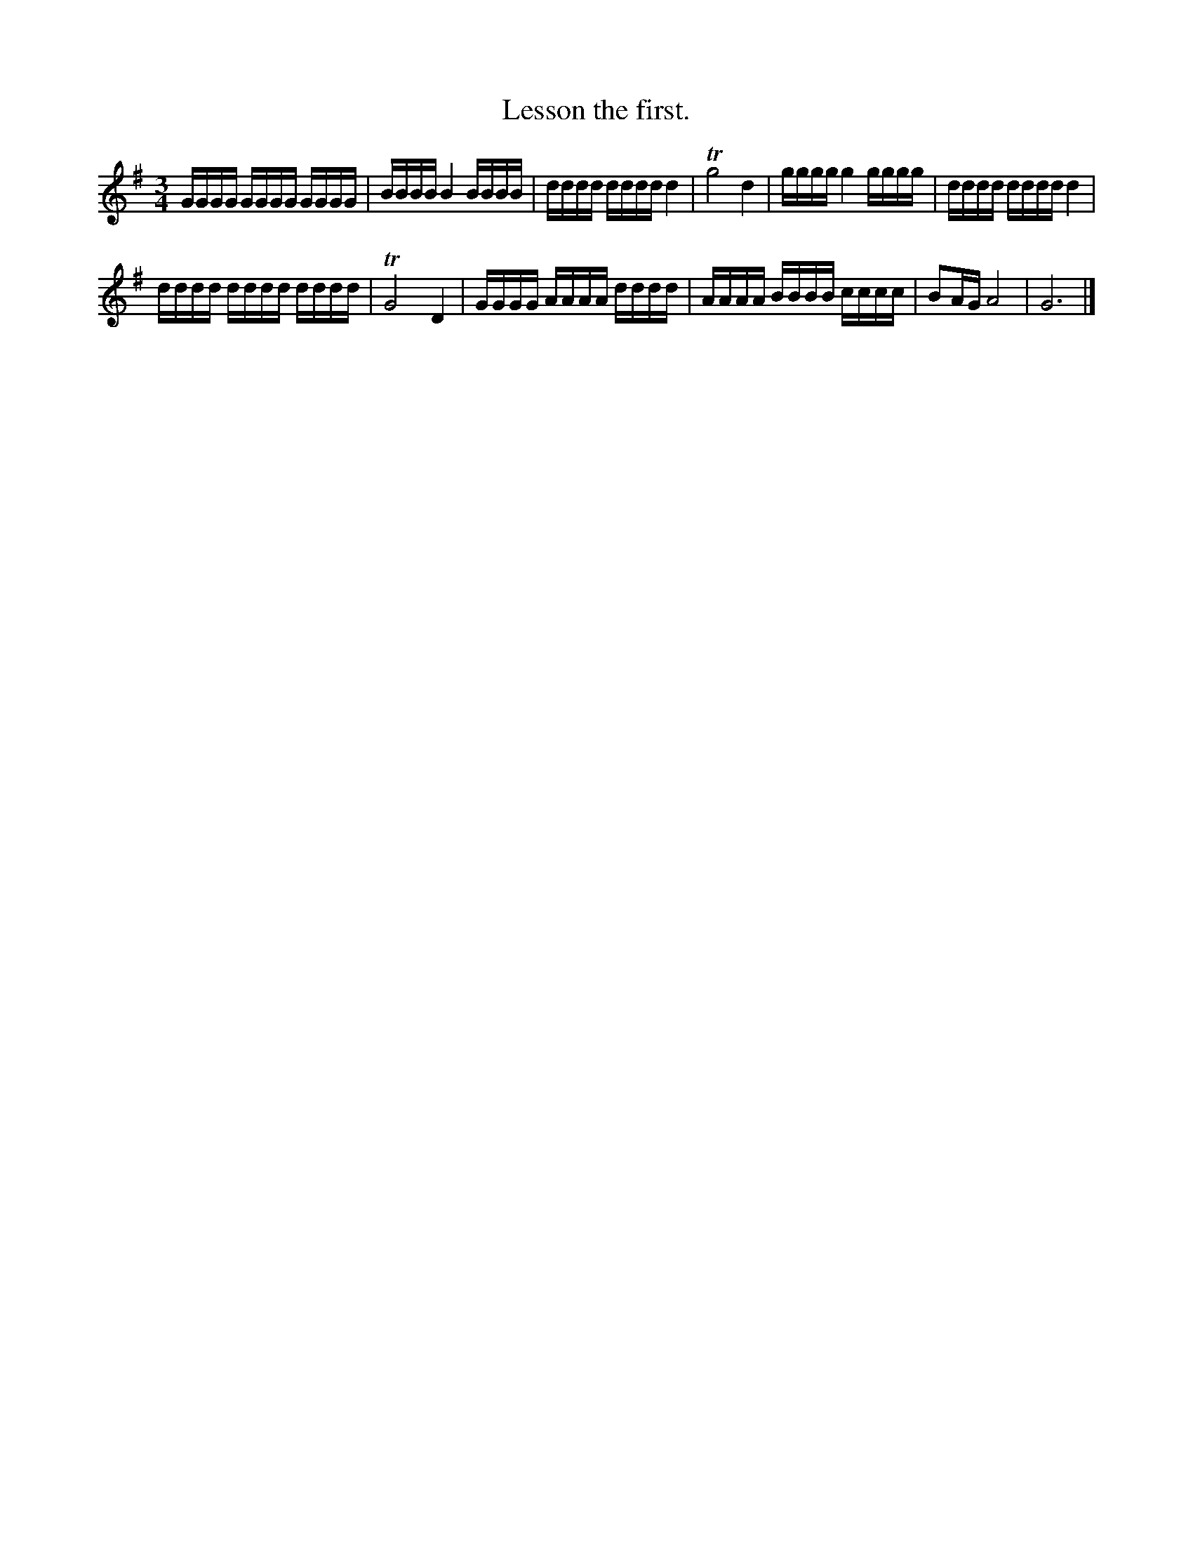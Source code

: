 X: 371
T: Lesson the first.
%R:
Z: 2017 John Chambers <jc:trillian.mit.edu>
B: John Treat - "Gamut for the Fifes", 1779, p.37 #1
F: https://archive.org/details/GamutFortheFifes
M: 3/4
L: 1/16
K: G
% - - - - - - - - - - - - - - - - - - - - - - - - -
GGGG GGGG GGGG | BBBB B4 BBBB |\
dddd dddd d4 | Tg8 d4 |\
gggg g4 gggg | dddd dddd d4 |
dddd dddd dddd | TG8 D4 |\
GGGG AAAA dddd | AAAA BBBB cccc | B2AG A8 | G12 |]
% - - - - - - - - - - - - - - - - - - - - - - - - -
